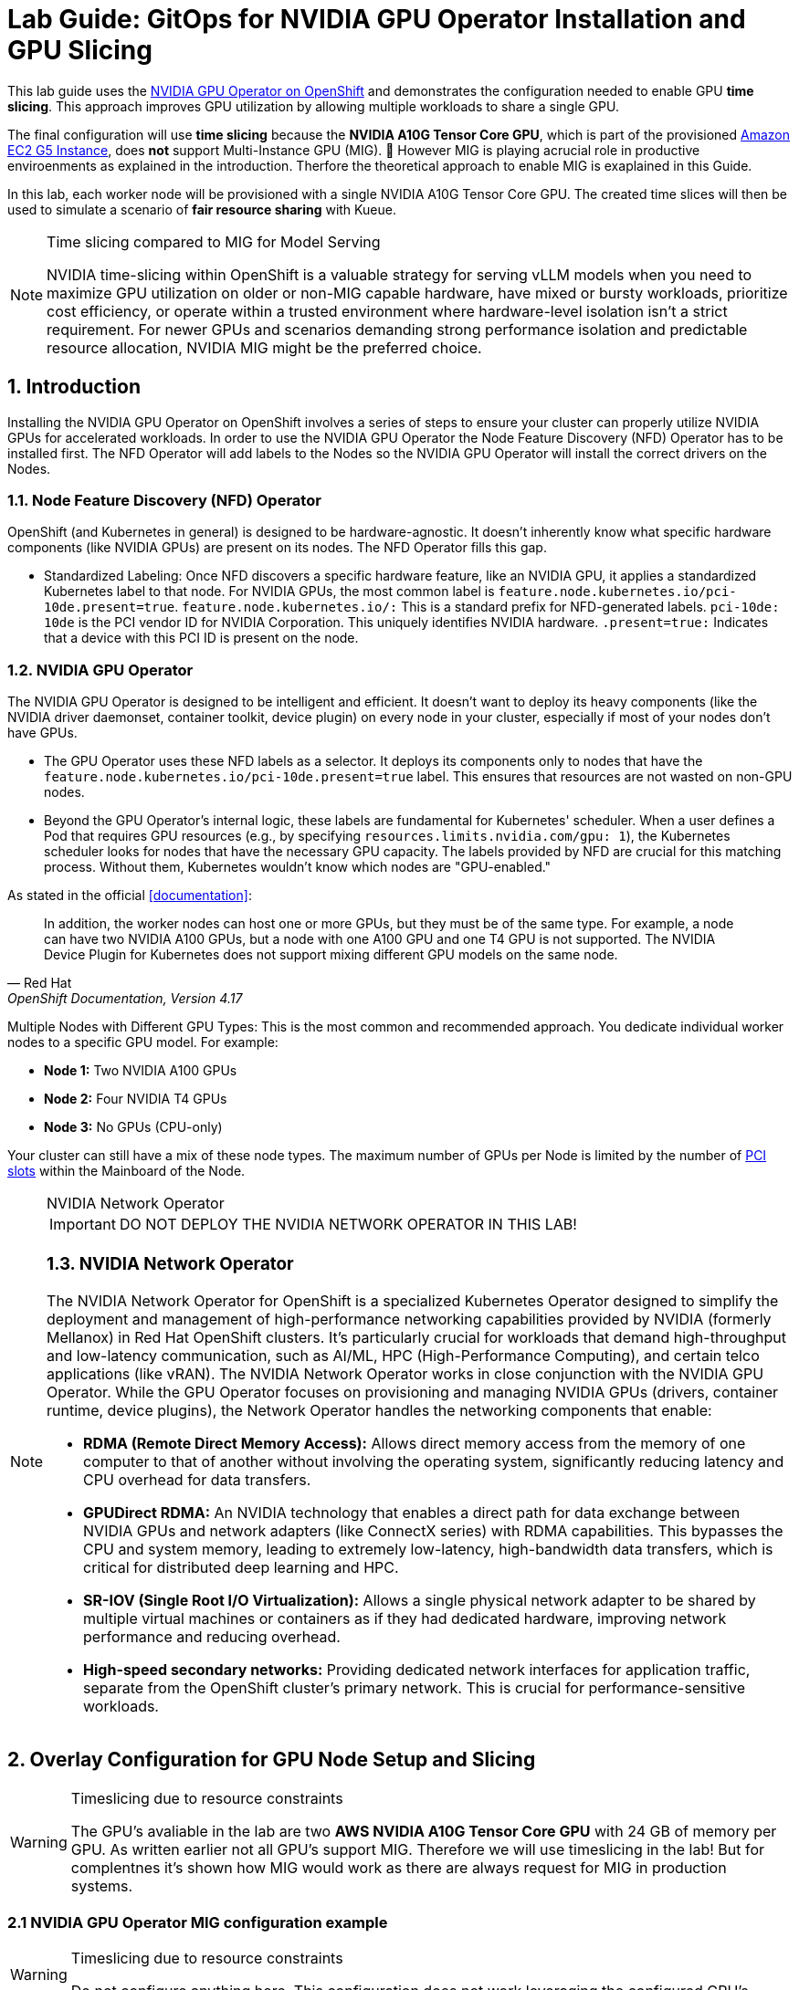 = *Lab Guide: GitOps for NVIDIA GPU Operator Installation and GPU Slicing*
:icons: font

This lab guide uses the https://docs.nvidia.com/datacenter/cloud-native/openshift/latest/introduction.html[NVIDIA GPU Operator on OpenShift] and demonstrates the configuration needed to enable GPU *time slicing*. This approach improves GPU utilization by allowing multiple workloads to share a single GPU.

The final configuration will use *time slicing* because the *NVIDIA A10G Tensor Core GPU*, which is part of the provisioned link:https://aws.amazon.com/ec2/instance-types/g5/[Amazon EC2 G5 Instance], does *not* support Multi-Instance GPU (MIG). 🥴
However MIG is playing acrucial role in productive enviroenments as explained in the introduction. Therfore the theoretical approach to enable MIG is exaplained in this Guide.

In this lab, each worker node will be provisioned with a single NVIDIA A10G Tensor Core GPU. The created time slices will then be used to simulate a scenario of *fair resource sharing* with Kueue.

[NOTE]
.Time slicing compared to MIG for Model Serving
====
NVIDIA time-slicing within OpenShift is a valuable strategy for serving vLLM models when you need to maximize GPU utilization on older or non-MIG capable hardware, have mixed or bursty workloads, prioritize cost efficiency, or operate within a trusted environment where hardware-level isolation isn't a strict requirement. For newer GPUs and scenarios demanding strong performance isolation and predictable resource allocation, NVIDIA MIG might be the preferred choice.
====

== *1. Introduction*

Installing the NVIDIA GPU Operator on OpenShift involves a series of steps to ensure your cluster can properly utilize NVIDIA GPUs for accelerated workloads.
In order to use the NVIDIA GPU Operator the Node Feature Discovery (NFD) Operator has to be installed first.
The NFD Operator will add labels to the Nodes so the NVIDIA GPU Operator will install the correct drivers on the Nodes.

=== *1.1. Node Feature Discovery (NFD) Operator*
OpenShift (and Kubernetes in general) is designed to be hardware-agnostic. It doesn't inherently know what specific hardware components (like NVIDIA GPUs) are present on its nodes. The NFD Operator fills this gap.

* Standardized Labeling: Once NFD discovers a specific hardware feature, like an NVIDIA GPU, it applies a standardized Kubernetes label to that node. For NVIDIA GPUs, the most common label is ``feature.node.kubernetes.io/pci-10de.present=true``. ``feature.node.kubernetes.io/:`` This is a standard prefix for NFD-generated labels. ``pci-10de: 10de`` is the PCI vendor ID for NVIDIA Corporation. This uniquely identifies NVIDIA hardware. ``.present=true:`` Indicates that a device with this PCI ID is present on the node.

=== *1.2. NVIDIA GPU Operator*
The NVIDIA GPU Operator is designed to be intelligent and efficient. It doesn't want to deploy its heavy components (like the NVIDIA driver daemonset, container toolkit, device plugin) on every node in your cluster, especially if most of your nodes don't have GPUs.

* The GPU Operator uses these NFD labels as a selector. It deploys its components only to nodes that have the ``feature.node.kubernetes.io/pci-10de.present=true`` label. This ensures that resources are not wasted on non-GPU nodes.
* Beyond the GPU Operator's internal logic, these labels are fundamental for Kubernetes' scheduler. When a user defines a Pod that requires GPU resources (e.g., by specifying ``resources.limits.nvidia.com/gpu: 1``), the Kubernetes scheduler looks for nodes that have the necessary GPU capacity. The labels provided by NFD are crucial for this matching process. Without them, Kubernetes wouldn't know which nodes are "GPU-enabled."

As stated in the official <<documentation>>:

[quote, "Red Hat", "OpenShift Documentation, Version 4.17"]
____
In addition, the worker nodes can host one or more GPUs, but they must be of the same type. For example, a node can have two NVIDIA A100 GPUs, but a node with one A100 GPU and one T4 GPU is not supported. The NVIDIA Device Plugin for Kubernetes does not support mixing different GPU models on the same node.
____
 
Multiple Nodes with Different GPU Types: This is the most common and recommended approach. You dedicate individual worker nodes to a specific GPU model. For example:

* *Node 1:* Two NVIDIA A100 GPUs
* *Node 2:* Four NVIDIA T4 GPUs
* *Node 3:* No GPUs (CPU-only)

Your cluster can still have a mix of these node types.
The maximum number of GPUs per Node is limited by the number of https://www.hp.com/us-en/shop/tech-takes/what-are-pcie-slots-pc[PCI slots] within the Mainboard of the Node.

[NOTE] 
.NVIDIA Network Operator
[%collapsible]
====
IMPORTANT: DO NOT DEPLOY THE NVIDIA NETWORK OPERATOR IN THIS LAB!

[discrete]
=== *1.3. NVIDIA Network Operator*
The NVIDIA Network Operator for OpenShift is a specialized Kubernetes Operator designed to simplify the deployment and management of high-performance networking capabilities provided by NVIDIA (formerly Mellanox) in Red Hat OpenShift clusters. It's particularly crucial for workloads that demand high-throughput and low-latency communication, such as AI/ML, HPC (High-Performance Computing), and certain telco applications (like vRAN).
The NVIDIA Network Operator works in close conjunction with the NVIDIA GPU Operator. While the GPU Operator focuses on provisioning and managing NVIDIA GPUs (drivers, container runtime, device plugins), the Network Operator handles the networking components that enable:

* *RDMA (Remote Direct Memory Access):* Allows direct memory access from the memory of one computer to that of another without involving the operating system, significantly reducing latency and CPU overhead for data transfers.

* *GPUDirect RDMA:* An NVIDIA technology that enables a direct path for data exchange between NVIDIA GPUs and network adapters (like ConnectX series) with RDMA capabilities. This bypasses the CPU and system memory, leading to extremely low-latency, high-bandwidth data transfers, which is critical for distributed deep learning and HPC.

* *SR-IOV (Single Root I/O Virtualization):* Allows a single physical network adapter to be shared by multiple virtual machines or containers as if they had dedicated hardware, improving network performance and reducing overhead.

* *High-speed secondary networks:* Providing dedicated network interfaces for application traffic, separate from the OpenShift cluster's primary network. This is crucial for performance-sensitive workloads.

====

== *2. Overlay Configuration for GPU Node Setup and Slicing*

[WARNING]
.Timeslicing due to resource constraints
====
The GPU's avaliable in the lab are two **AWS NVIDIA A10G Tensor Core GPU** with 24 GB of memory per GPU.
As written earlier not all GPU's support MIG. Therefore we will use timeslicing in the lab!
But for complentnes it's shown how MIG would work as there are always request for MIG in production systems.
====

=== *2.1 NVIDIA GPU Operator MIG configuration example*

[WARNING]
.Timeslicing due to resource constraints
====
Do not configure anything here. This configuration does not work leveraging the configured GPU's.
====

NVIDIA's Multi-Instance GPU (MIG) slicing is a powerful feature that allows you to partition a single compatible NVIDIA GPU (such as the `A100` or `H100`) into several smaller, fully isolated, and independent GPU instances. This offers significant advantages, especially in multi-tenant or diverse workload environments. The https://docs.nvidia.com/datacenter/cloud-native/gpu-operator/latest/gpu-operator-mig.html#example-custom-mig-configuration-during-installation[Custom MIG Configuration During Installation] documentation explains further configuration possibilities.

* Hardware-Level Isolation and Security
* Predictable Performance and Quality of Service (QoS)
* Maximized GPU Utilization and Cost Efficiency
* Fine-Grained Resource Allocation and Flexibility
* Simplified Management in Containerized Environments (e.g., Kubernetes)

==== *ConfigMap for MIG*
Create a ``configmap`` to specify the MIG configuration:

* Create a YAML file to define how you want to slice your GPUs.
* This ConfigMap *must be named `custom-mig-config`* and *reside in the `nvidia-gpu-operator` namespace*.
* You can define the mig devices in a custom config. But use a https://docs.nvidia.com/datacenter/tesla/mig-user-guide/index.html#a100-mig-profiles[supported configuration].

[source,yaml]
----
apiVersion: v1
kind: ConfigMap
metadata:
  name: custom-mig-config
data:
  config.yaml: |
    version: v1
    mig-configs:
      all-disabled:
        - devices: all
          mig-enabled: false

      custom-mig:
        - devices: all  # it's possible to target single GPU's here
          mig-enabled: true
          mig-devices:
            "1g.5gb": 2
            "2g.10gb": 1
            "3g.20gb": 1
----

==== *Patch for `ClusterPolicy`*
* You need to modify the ``gpu-cluster-policy``` within the ``nvidia-gpu-operator``` namespace to point to your ``custom-mig-config``.
* This is typically accomplished with a Kustomize patch.

1. If the custom configuration specifies more than one instance profile, set the strategy to `mixed`:
+
[source,bash]
----
oc patch clusterpolicies.nvidia.com/cluster-policy \
    --type='json' \
    -p='[{"op":"replace", "path":"/spec/mig/strategy", "value":"mixed"}]'
----

2. Patch the cluster policy so MIG Manager uses the custom config map:
+
[source,bash]
----
oc patch clusterpolicies.nvidia.com/cluster-policy \
    --type='json' \
    -p='[{"op":"replace", "path":"/spec/migManager/config/name", "value":"custom-mig-config"}]'
----

3. Label the nodes with the profile to configure:
+
[source,bash]
----
oc label nodes <node-name> nvidia.com/mig.config=custom-mig --overwrite
----

=== *2.2. NVIDIA GPU Operator time slicing configuration*

[WARNING]
.Timeslicing due to resource constraints
====
In this section the GPU Operator will be configured!
====
NVIDIA's time slicing is a powerful feature that allows you to share a single GPU among multiple processes, where each process gets a slice of time to access the GPU's resources. This is particularly useful for running many lightweight, concurrent workloads on a single GPU. It improves utilization and throughput without requiring multiple GPUs or a complex resource management system.

* Shared GPU Resources: Multiple workloads share the same physical GPU, increasing utilization and efficiency.
* Simpler Configuration: Compared to MIG, time slicing is easier to set up and manage, as it doesn't require partitioning the GPU at the hardware level.
* Best for Lightweight Workloads: Ideal for running many small AI inference tasks or other GPU-accelerated workloads that don't saturate a full GPU.
* Dynamic Resource Sharing: The GPU scheduler dynamically allocates GPU time to each process, ensuring fair access.

==== ConfigMap for Time Slicing
Create a YAML file to define how you want to slice your GPUs.
This ConfigMap can be named anything, but it must reside in the nvidia-gpu-operator namespace.
You need to define the number of replicas (slices) for each GPU model.

[source,yaml]
----
apiVersion: v1
kind: ConfigMap
metadata:
  name: device-plugin-config
  namespace: nvidia-gpu-operator
data:
  NVIDIA-A10G: |-
    version: v1
    sharing:
      timeSlicing:
        resources:
        - name: nvidia.com/gpu
          replicas: 5
----
==== Patch for ClusterPolicy

First modify the ``gpu-cluster-policy`` within the ``nvidia-gpu-operator`` namespace to point to the ``device-plugin-config``.
This tells the NVIDIA Device Plugin to use the configuration you've defined.
Patch the ClusterPolicy so the Device Plugin uses the custom config map:

[source,bash]
----
oc patch clusterpolicy gpu-cluster-policy \
  -n nvidia-gpu-operator --type merge \
  -p '{"spec": {"devicePlugin": {"config": {"name": "device-plugin-config"}}}}'
----
==== Label the nodes

After patching the ClusterPolicy, you need to label the nodes that have the GPUs you want to time-slice.
The GPU Operator will automatically detect this label and apply the new configuration.

[source,bash]
----
oc label --overwrite node \
  --selector=nvidia.com/gpu.product=NVIDIA-A10G \
  nvidia.com/device-plugin.config=device-plugin-config
----

[NOTE]
.Label Selector for Nodes
====
The selector value ``nvidia.com/gpu.product=A100-SXM4-40GB`` must match the GPU product name as labeled by the GPU Operator's Node Feature Discovery (NFD) component.
====

== *3. Configure Accelerator types in OpenShift AI*
[WARNING]
.Timeslicing due to resource constraints
====
The configuration can be done even without MIG configured within the GPU Operator. But the workload will not be able to be scheduled by the OpenShift scheduler and the Pod will stay pending afterwards.
====

MIG technology enables a single physical GPU to be logically partitioned into multiple, isolated GPU instances, thereby maximizing hardware utilization and facilitating multi-tenancy on expensive accelerator resources. These granular GPU configurations, along with other specialized hardware specifications, are then encapsulated within Accelerator Profiles (or the more advanced Hardware Profiles) in OpenShift AI. These profiles serve as administrative definitions that abstract complex resource configurations, allowing data scientists to easily request and consume appropriate hardware for their workbenches, model serving, and data pipelines without needing deep Kubernetes expertise.

Complementing this, Taints and Tolerations are fundamental Kubernetes primitives that ensure intelligent workload scheduling. GPU-enabled nodes can be "tainted" to prevent general workloads from being scheduled on them. Correspondingly, Accelerator/Hardware Profiles automatically apply "tolerations" to AI/ML workloads, allowing them to be scheduled exclusively on nodes possessing the required specialized hardware.

=== *3.1 Create Accelerator Profiles In RHOAI*
Create Accelerator Profiles for each MIG Type created beforehand. Configure Tolerations in case Taints are configured and the GPU-enabled Pods should be immune to them.

=== *3.2 Create sample workload*

=== *3.3 Inspect the resource requests*


== *4. Verify the configuration*
In this section the different slices of the GPU are used by different Workloads.

=== *4.1. Deploy `granite-3.3-2b-instruct` using ModelCar*
The Blog Articel https://developers.redhat.com/articles/2025/01/30/build-and-deploy-modelcar-container-openshift-ai?source=sso#[Build and deploy a ModelCar container in OpenShift AI] demonstrates how to build a ModelCar Container and discusses pros and cons about the ModelCar Approach.
Use the available ModelCar `oci://quay.io/redhat-ai-services/modelcar-catalog:granite-3.3-2b-instruct` to deploy a Model using OpenShift AI.


=== *4.2. Delete Model Server*
After successful testing delete the Model Server to free the GPUs again.


[bibliography]
== References

* [[[documentation]]] Red Hat. _OpenShift Documentation_. Version 4.17. Available from: https://docs.redhat.com/en/documentation/openshift_container_platform/4.17/html/hardware_accelerators/nvidia-gpu-architecture#:~:text=In%20addition%2C%20the,the%20same%20node